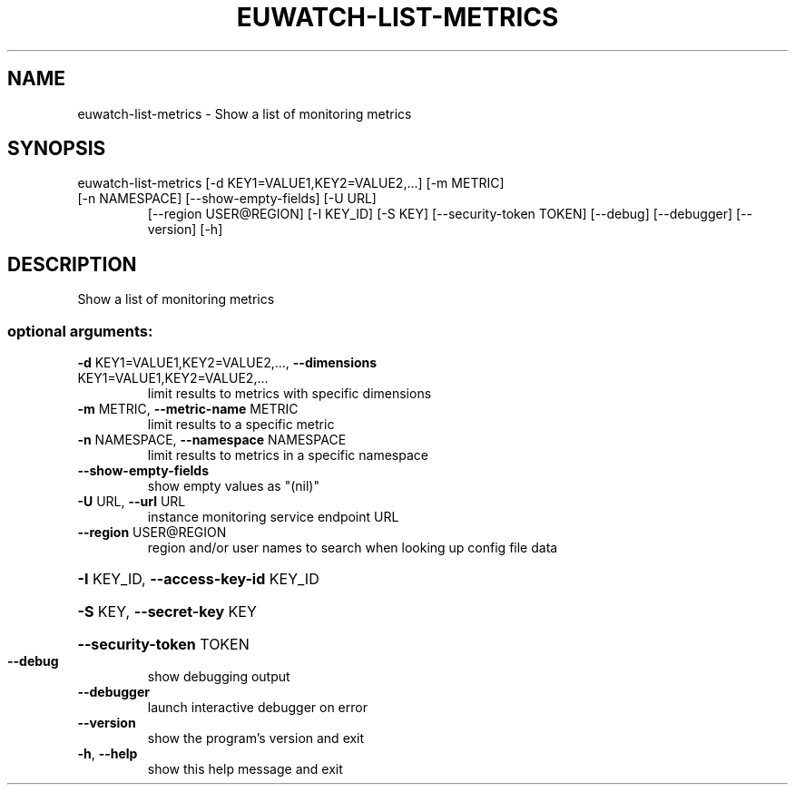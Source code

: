 .\" DO NOT MODIFY THIS FILE!  It was generated by help2man 1.47.1.
.TH EUWATCH-LIST-METRICS "1" "July 2015" "euca2ools 3.1.3" "User Commands"
.SH NAME
euwatch-list-metrics \- Show a list of monitoring metrics
.SH SYNOPSIS
euwatch\-list\-metrics [\-d KEY1=VALUE1,KEY2=VALUE2,...] [\-m METRIC]
.TP
[\-n NAMESPACE] [\-\-show\-empty\-fields] [\-U URL]
[\-\-region USER@REGION] [\-I KEY_ID] [\-S KEY]
[\-\-security\-token TOKEN] [\-\-debug] [\-\-debugger]
[\-\-version] [\-h]
.SH DESCRIPTION
Show a list of monitoring metrics
.SS "optional arguments:"
.TP
\fB\-d\fR KEY1=VALUE1,KEY2=VALUE2,..., \fB\-\-dimensions\fR KEY1=VALUE1,KEY2=VALUE2,...
limit results to metrics with specific dimensions
.TP
\fB\-m\fR METRIC, \fB\-\-metric\-name\fR METRIC
limit results to a specific metric
.TP
\fB\-n\fR NAMESPACE, \fB\-\-namespace\fR NAMESPACE
limit results to metrics in a specific namespace
.TP
\fB\-\-show\-empty\-fields\fR
show empty values as "(nil)"
.TP
\fB\-U\fR URL, \fB\-\-url\fR URL
instance monitoring service endpoint URL
.TP
\fB\-\-region\fR USER@REGION
region and/or user names to search when looking up
config file data
.HP
\fB\-I\fR KEY_ID, \fB\-\-access\-key\-id\fR KEY_ID
.HP
\fB\-S\fR KEY, \fB\-\-secret\-key\fR KEY
.HP
\fB\-\-security\-token\fR TOKEN
.TP
\fB\-\-debug\fR
show debugging output
.TP
\fB\-\-debugger\fR
launch interactive debugger on error
.TP
\fB\-\-version\fR
show the program's version and exit
.TP
\fB\-h\fR, \fB\-\-help\fR
show this help message and exit
